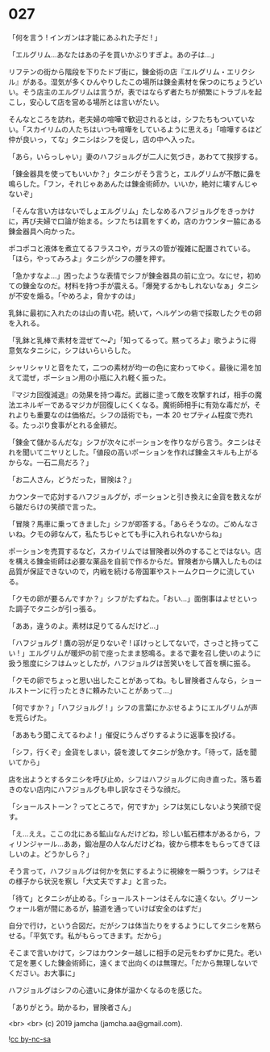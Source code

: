 #+OPTIONS: toc:nil
#+OPTIONS: -:nil
#+OPTIONS: ^:{}
 
* 027

  「何を言う ! インガンは才能にあふれた子だ ! 」

  「エルグリム…あなたはあの子を買いかぶりすぎよ。あの子は…」

  リフテンの街から階段を下りたドブ街に，錬金術の店『エルグリム・エリクシル』がある。湿気が多くひんやりしたこの場所は錬金素材を保つのにちょうどいい。そう店主のエルグリムは言うが，表ではならず者たちが頻繁にトラブルを起こし，安心して店を営める場所とは言いがたい。

  そんなところを訪れ，老夫婦の喧嘩で歓迎されるとは，シフたちもついていない。「スカイリムの人たちはいつも喧嘩をしているように思える」「喧嘩するほど仲が良いっ，てな」タニシはシフを促し，店の中へ入った。

  「あら，いらっしゃい」妻のハフジョルグが二人に気づき，あわてて挨拶する。

  「錬金器具を使ってもいいか？」タニシがそう言うと，エルグリムが不敵に鼻を鳴らした。「フン，それじゃああんたは錬金術師か。いいか，絶対に壊すんじゃないぞ」

  「そんな言い方はないでしょエルグリム」たしなめるハフジョルグをきっかけに，再び夫婦で口論が始まる。シフたちは肩をすくめ，店のカウンター脇にある錬金器具へ向かった。

  ポコポコと液体を煮立てるフラスコや，ガラスの管が複雑に配置されている。「ほら，やってみろよ」タニシがシフの腰を押す。

  「急かすなよ…」困ったような表情でシフが錬金器具の前に立つ。なにせ，初めての錬金なのだ。材料を持つ手が震える。「爆発するかもしれないなぁ」タニシが不安を煽る。「やめろよ，脅かすのは」

  乳鉢に最初に入れたのは山の青い花。続いて，ヘルゲンの砦で採取したクモの卵を入れる。

  「乳鉢と乳棒で素材を混ぜて〜♪」「知ってるって。黙ってろよ」歌うように得意気なタニシに，シフはいらいらした。

  シャリシャリと音をたて，二つの素材が均一の色に変わってゆく。最後に湯を加えて混ぜ，ポーション用の小瓶に入れ軽く振った。

  『マジカ回復減退』の効果を持つ毒だ。武器に塗って敵を攻撃すれば，相手の魔法エネルギーであるマジカが回復しにくくなる。魔術師相手に有効な毒だが，それよりも重要なのは価格だ。シフの話術でも，一本 20 セプティム程度で売れる。たっぷり食事がとれる金額だ。

  「錬金て儲かるんだな」シフが次々にポーションを作りながら言う。タニシはそれを聞いてニヤリとした。「値段の高いポーションを作れば錬金スキルも上がるからな。一石二鳥だろ？」

  「お二人さん，どうだった，冒険は？」

  カウンターで応対するハフジョルグが，ポーションと引き換えに金貨を数えながら皺だらけの笑顔で言った。

  「冒険？馬車に乗ってきました」シフが即答する。「あらそうなの。ごめんなさいね。クモの卵なんて，私たちじゃとても手に入れられないからね」

  ポーションを売買するなど，スカイリムでは冒険者以外のすることではない。店を構える錬金術師は必要な薬品を自前で作るからだ。冒険者から購入したものは品質が保証できないので，内戦を続ける帝国軍やストームクロークに流している。

  「クモの卵が要るんですか？」シフがたずねた。「おい…」面倒事はよせといった調子でタニシが引っ張る。

  「ああ，違うのよ。素材は足りてるんだけど…」

  「ハフジョルグ ! 鷹の羽が足りないぞ ! ぼけっとしてないで，さっさと持ってこい ! 」エルグリムが暖炉の前で座ったまま怒鳴る。まるで妻を召し使いのように扱う態度にシフはムッとしたが，ハフジョルグは苦笑いをして首を横に振る。

  「クモの卵でちょっと思い出したことがあってね。もし冒険者さんなら，ショールストーンに行ったときに頼みたいことがあって…」

  「何ですか？」「ハフジョルグ ! 」シフの言葉にかぶせるようにエルグリムが声を荒らげた。

  「ああもう聞こえてるわよ ! 」催促にうんざりするように返事を投げる。

  「シフ，行くぞ」金貨をしまい，袋を渡してタニシが急かす。「待って，話を聞いてから」

  店を出ようとするタニシを呼び止め，シフはハフジョルグに向き直った。落ち着きのない店内にハフジョルグも申し訳なさそうな顔だ。

  「ショールストーン？ってところで，何ですか」シフは気にしないよう笑顔で促す。

  「え…ええ。ここの北にある鉱山なんだけどね，珍しい鉱石標本があるから，フィリンジャール…ああ，鍛冶屋の人なんだけどね，彼から標本をもらってきてほしいのよ。どうかしら？」

  そう言って，ハフジョルグは何かを気にするように視線を一瞬うつす。シフはその様子から状況を察し「大丈夫ですよ」と言った。

  「待て」とタニシが止める。「ショールストーンはそんなに遠くない。グリーンウォール砦が間にあるが，脇道を通っていけば安全のはずだ」

  自分で行け，という合図だ。だがシフは体当たりをするようにしてタニシを黙らせる。「平気です。私がもらってきます。だから」

  そこまで言いかけて，シフはカウンター越しに相手の足元をわずかに見た。老いて足を悪くした錬金術師に，遠くまで出向くのは無理だ。「だから無理しないでください。お大事に」

  ハフジョルグはシフの心遣いに身体が温かくなるのを感じた。

  「ありがとう。助かるわ，冒険者さん」

  <br>
  <br>
  (c) 2019 jamcha (jamcha.aa@gmail.com).

  ![[https://i.creativecommons.org/l/by-nc-sa/4.0/88x31.png][cc by-nc-sa]]
